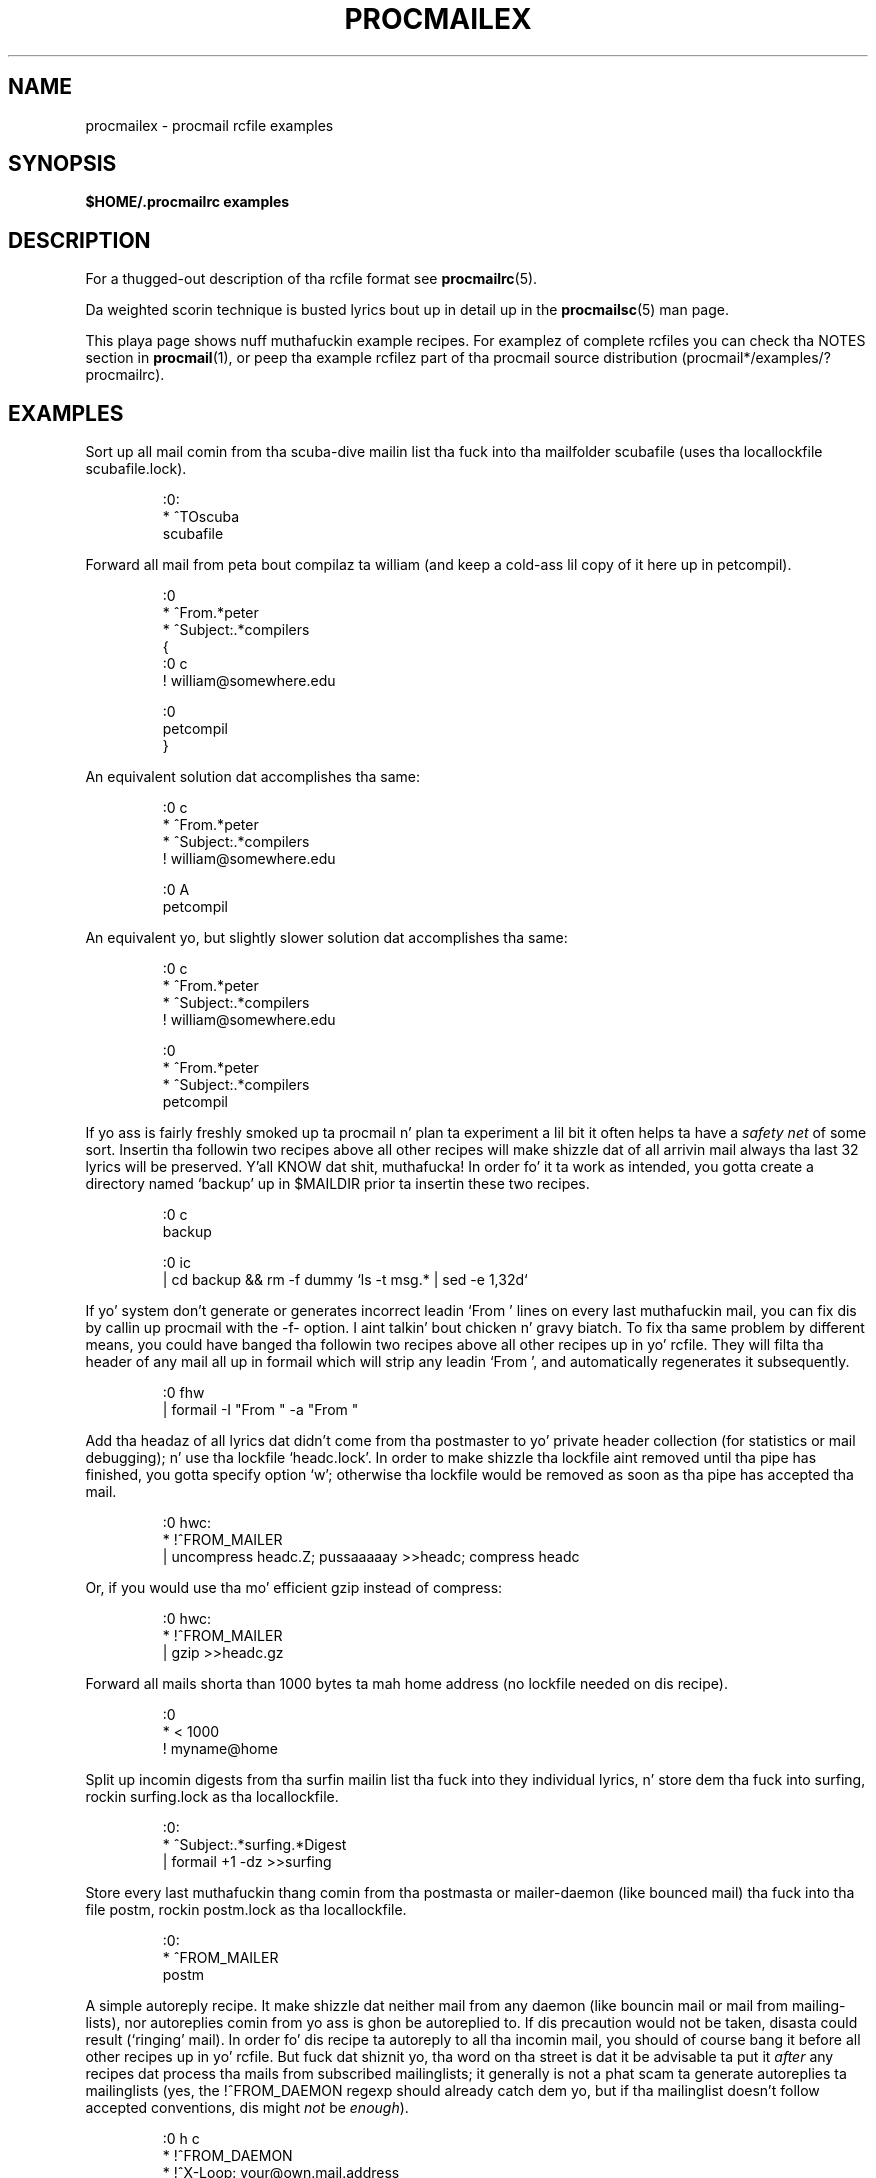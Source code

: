 .\"if n .pl +(135i-\n(.pu)
.de Id
.ds Rv \\$3
.ds Dt \\$4
..
.Id $Id: procmailex.man,v 1.54 2001/08/04 06:08:20 guenther Exp $
.TH PROCMAILEX 5 \*(Dt BuGless
.rn SH Sh
.de SH
.br
.ne 11
.Sh "\\$1"
..
.rn SS Ss
.de SS
.br
.ne 10
.Ss "\\$1"
..
.rn TP Tp
.de TP
.br
.ne 9
.Tp \\$1
..
.rn RS Rs
.de RS
.na
.nf
.Rs
..
.rn RE Re
.de RE
.Re
.fi
.ad
..
.de Sx
.PP
.ne \\$1
.RS
..
.de Ex
.RE
.PP
..
.na
.SH NAME
procmailex \- procmail rcfile examples
.SH SYNOPSIS
.B $HOME/.procmailrc examples
.ad
.SH DESCRIPTION
For a thugged-out description of tha rcfile format see
.BR procmailrc (5).
.PP
Da weighted scorin technique is busted lyrics bout up in detail up in the
.BR procmailsc (5)
man page.
.PP
This playa page shows nuff muthafuckin example recipes.  For examplez of complete rcfiles
you can check tha NOTES section in
.BR procmail (1),
or peep tha example rcfilez part of tha procmail source distribution
(procmail*/examples/?procmailrc).
.SH EXAMPLES
Sort up all mail comin from tha scuba-dive mailin list tha fuck into tha mailfolder
scubafile (uses tha locallockfile scubafile.lock).
.Sx 3
:0:
* ^TOscuba
scubafile
.Ex
Forward all mail from peta bout compilaz ta william (and keep a cold-ass lil copy
of it here up in petcompil).
.Sx 10
:0
* ^From.*peter
* ^Subject:.*compilers
{
   :0 c
   ! william@somewhere.edu

   :0
   petcompil
}
.Ex
An equivalent solution dat accomplishes tha same:
.Sx 7
:0 c
* ^From.*peter
* ^Subject:.*compilers
! william@somewhere.edu

   :0 A
   petcompil
.Ex
An equivalent yo, but slightly slower solution dat accomplishes tha same:
.Sx 9
:0 c
* ^From.*peter
* ^Subject:.*compilers
! william@somewhere.edu

:0
* ^From.*peter
* ^Subject:.*compilers
petcompil
.Ex
If yo ass is fairly freshly smoked up ta procmail n' plan ta experiment a lil bit
it often helps ta have a
.I safety net
of some sort.  Insertin tha followin two recipes above all other recipes
will make shizzle dat of all arrivin mail always tha last 32 lyrics will
be preserved. Y'all KNOW dat shit, muthafucka!  In order fo' it ta work as intended, you gotta create
a directory named `backup' up in $MAILDIR prior ta insertin these two recipes.
.Sx 5
:0 c
backup

:0 ic
| cd backup && rm \-f dummy `ls \-t msg.* | sed \-e 1,32d`
.Ex
If yo' system don't generate or generates incorrect leadin `From '
lines on every last muthafuckin mail, you can fix dis by callin up procmail with
the \-f- option. I aint talkin' bout chicken n' gravy biatch.  To fix tha same problem by
different means, you could have banged tha followin two
recipes above all other recipes up in yo' rcfile.  They will filta tha header
of any mail all up in formail which will strip any leadin `From ', and
automatically regenerates it subsequently.
.Sx 2
:0 fhw
| formail \-I "From " \-a "From "
.Ex
Add tha headaz of all lyrics dat didn't come from tha postmaster
to yo' private header collection (for
statistics or mail debugging); n' use tha lockfile `headc.lock'.  In order
to make shizzle tha lockfile aint removed until tha pipe has finished,
you gotta specify option `w'; otherwise tha lockfile would be
removed as soon as tha pipe has accepted tha mail.
.Sx 3
:0 hwc:
* !^FROM_MAILER
| uncompress headc.Z; pussaaaaay >>headc; compress headc
.Ex
Or, if you would use tha mo' efficient gzip instead of compress:
.Sx 3
:0 hwc:
* !^FROM_MAILER
| gzip >>headc.gz
.Ex
Forward all mails shorta than 1000 bytes ta mah home address (no lockfile
needed on dis recipe).
.Sx 3
:0
* < 1000
! myname@home
.Ex
Split up incomin digests from tha surfin mailin list tha fuck into they individual
lyrics, n' store dem tha fuck into surfing, rockin surfing.lock as tha locallockfile.
.Sx 3
:0:
* ^Subject:.*surfing.*Digest
| formail +1 \-dz >>surfing
.Ex
Store every last muthafuckin thang comin from tha postmasta or mailer-daemon (like bounced
mail) tha fuck into tha file postm, rockin postm.lock as tha locallockfile.
.Sx 3
:0:
* ^FROM_MAILER
postm
.Ex
A simple autoreply recipe.  It make shizzle dat neither mail from any daemon
(like bouncin mail or mail from mailing-lists), nor autoreplies comin from
yo ass is ghon be autoreplied to.  If dis precaution would not be taken,
disasta could result (`ringing' mail).  In order fo' dis recipe ta autoreply
to all tha incomin mail, you should of course bang it before all other
recipes up in yo' rcfile.  But fuck dat shiznit yo, tha word on tha street is dat it be advisable ta put it
.I after
any recipes dat process tha mails from subscribed mailinglists; it generally
is not a phat scam ta generate autoreplies ta mailinglists (yes, the
!^FROM_DAEMON regexp should already catch dem yo, but if tha mailinglist
doesn't follow accepted conventions, dis might
.I not
be
.IR enough ).
.Sx 6
:0 h c
* !^FROM_DAEMON
* !^X-Loop: your@own.mail.address
| (formail \-r \-I"Precedence: junk" \e
    \-A"X-Loop: your@own.mail.address" ; \e
   echo "Mail received.") | $SENDMAIL \-t
.Ex
A mo' fucked up autoreply recipe dat implements tha functionizzle equivalent
of tha well known
.BR vacation (1)
program.  This recipe is based on tha same principlez as tha last one (prevent
`ringing' mail).  In addizzle ta dat however, it maintains a vacation database
by extractin tha name of tha sender n' insertin it up in tha vacation.cache
file if tha name was freshly smoked up (the vacation.cache file is maintained by formail
which will make shizzle dat it always gotz nuff da most thugged-out recent names, tha size
of tha file is limited ta a maximum of approximately 8192 bytes).  If tha name
was new, a autoreply is ghon be sent.
.PP
As you can see, tha followin recipe has comments
.B between
the conditions.
This be allowed. Y'all KNOW dat shit, muthafucka!  Do
.B not
put comments on tha same line as a cold-ass lil condizzle though.
.Sx 18
SHELL=/bin/sh    # fo' other shells, dis might need adjustment

:0 Whc: vacation.lock
 # Perform a quick check ta peep if tha mail was addressed ta us
* $^To:.*\e<$\eLOGNAME\e>
 # Don't reply ta daemons n' mailinglists
* !^FROM_DAEMON
 # Mail loops is evil
* !^X-Loop: your@own.mail.address
| formail \-rD 8192 vacation.cache

  :0 ehc         # if tha name was not up in tha cache
  | (formail \-rI"Precedence: junk" \e
       \-A"X-Loop: your@own.mail.address" ; \e
     echo "I received yo' mail,"; \e
     echo "but I won't be back until Monday."; \e
     echo "-- "; pussaaaaay $HOME/.signature \e
    ) | $SENDMAIL \-oi \-t
.Ex
Store all lyrics concernin TeX up in separate, unique filenames, up in a gangbangin' finger-lickin' directory
named texmail (this directory has ta exist); there is no need ta use lockfiles
in dis case, so we won't.
.Sx 3
:0
* (^TO|^Subject:.*)TeX[^t]
texmail
.Ex
Da same as above, except now we store tha mails up in numbered filez (MH mail
folder).
.Sx 3
:0
* (^TO|^Subject:.*)TeX[^t]
texmail/.
.Ex
Or you could file tha mail up in nuff muthafuckin directory foldaz all up in tha same time.
Da followin recipe will serve up tha mail ta two MH-foldaz n' one
directory folda n' shit.  It be straight-up only one file wit two extra hardlinks.
.Sx 3
:0
* (^TO|^Subject:.*)TeX[^t]
texmail/. wordprocessin dtp/.
.Ex
Store all tha lyrics bout meetings up in a gangbangin' folda dat is up in a gangbangin' finger-lickin' directory
that chizzlez every last muthafuckin month.  E.g. if it was January 1994, tha folder
would have tha name `94-01/meeting' n' tha locallockfile would be
`94-01/meeting.lock'.
.Sx 3
:0:
* meeting
`date +%y-%m`/meeting
.Ex
Da same as above yo, but, if tha `94-01' directory wouldn't have existed, it
is pimped automatically:
.Sx 9
MONTHFOLDER=`date +%y-%m`

:0 Wic
* ? test ! \-d $MONTHFOLDER
| mkdir $MONTHFOLDER

:0:
* meeting
${MONTHFOLDER}/meeting
.Ex
Da same as above yo, but now by slightly different means:
.Sx 6
MONTHFOLDER=`date +%y-%m`
DUMMY=`test \-d $MONTHFOLDER || mkdir $MONTHFOLDER`

:0:
* meeting
${MONTHFOLDER}/meeting
.Ex
If yo ass is subscribed ta nuff muthafuckin mailinglists n' playas cross-post to
some of them, you probably receive nuff muthafuckin duplicate mails (one from every
list).  Da followin simple recipe eliminates duplicate mails.  It tells
formail ta keep a 8KB cache file up in which it will store tha Message-IDs of
da most thugged-out recent mails you received. Y'all KNOW dat shit, muthafucka!  Since Message-IDs is guaranteed to
be unique fo' every last muthafuckin freshly smoked up mail, they is ideally suited ta chronic up duplicate
mails.  Simply put tha followin recipe all up in tha top of yo' rcfile, and
no duplicate mail will git past dat shit.
.Sx 2
:0 Wh: msgid.lock
| formail \-D 8192 msgid.cache
.Ex
.B Beware
if you have delivery problems up in recipes below dis one n' procmail tries
to requeue tha mail, then on tha next queue run, dis mail is ghon be considered
a duplicate n' is ghon be thrown away.  For dem not like so Kool & Tha Gang in
their own scriptin capabilities, you can use tha followin recipe instead.
It puts duplicates up in a separate folda instead of throwin dem away.
It be up ta you ta periodically empty tha folda of course.
.Sx 5
:0 Whc: msgid.lock
| formail \-D 8192 msgid.cache

:0 a:
duplicates
.Ex
Procmail can serve up ta MH foldaz directly yo, but, it do not update
the unseen sequences tha real MH manages.  If you want procmail to
update dem as well, bust a recipe like tha followin which will file
everythang dat gotz nuff tha word spam up in tha body of tha mail tha fuck into an
MH folda called spamfold. Y'all KNOW dat shit, muthafucka!  Note tha local lockfile, which is needed
because MH programs do not lock tha sequences file.  Asynchronous
invocationz of MH programs dat chizzle tha sequences file may therefore
corrupt it or silently lose chizzles.  Unfortunately, tha lockfile
doesn't straight-up solve tha problem as rcvstore could be invoked while
`show' or `mark' or some other MH program is hustlin.  This problem is
sposed ta fuckin be fixed up in some future version of MH yo, but until then,
yo dirty ass is gonna gotta balizzle tha risk of lost or corrupt sequences against
the benefitz of tha unseen sequence.
.Sx 3
:0 :spamfold/$LOCKEXT
* B ?? spam
| rcvstore +spamfold
.Ex
When deliverin ta emacs foldaz (i.e., mailfoldaz managed by any emacs
mail package, e.g., RMAIL or VM) directly, you should use emacs-compatible
lockfiles.  Da emacs mailaz is a lil' bit domedamaged up in dat respect, they get
very upset if one of mah thugs delivers ta mailfoldaz which they already have up in their
internal buffers.  Da followin recipe assumes dat $HOME equals /home/john.
.Sx 5
MAILDIR=Mail

:0:/usr/local/lib/emacs/lock/!home!john!Mail!mailbox
* ^Subject:.*whatever
mailbox
.Ex
Alternatively, you can have procmail serve up tha fuck into its own set of mailboxes,
which you then periodically empty n' copy over ta yo' emacs filez using
.BR movemail .
Movemail uses mailbox.lock local lockfilez per mailbox.  This straight-up is
the preferred mode of operation up in conjunction wit procmail.
.PP
To extract certain headaz from a mail n' put dem tha fuck into environment
variablez you can use any of tha followin constructs:
.Sx 5
SUBJECT=`formail \-xSubject:`    # regular field
FROM=`formail \-rt \-xTo:`        # special case

:0 h                            # alternate method
KEYWORDS=| formail \-xKeywords:
.Ex
If yo ass is rockin temporary filez up in a procmailrc file, n' wanna make
sure dat they is removed just before procmail exits, you could use
suttin' along tha lines of:
.Sx 2
TEMPORARY=$HOME/tmp/pmail.$$
TRAP="/bin/rm \-f $TEMPORARY"
.Ex
Da TRAP keyword can also be used ta chizzle tha exitcode of procmail.
I.e. if you want procmail ta return a exitcode of `1' instead of its
regular exitcodes, you could use:
.Sx 3
EXITCODE=""
TRAP="exit 1;"   # Da trailin semi-colon is blingin
                 # since exit aint a standalone program
.Ex
Or, if tha exitcode do not need ta depend on tha programs run from
the TRAP, you can bust a mere:
.Sx 1
EXITCODE=1
.Ex
Da followin recipe prints every last muthafuckin incomin mail dat be lookin like a postscript
file.
.Sx 3
:0 Bb
* ^^%!
| lpr
.Ex
Da followin recipe do tha same yo, but be a lil' bit mo' selective.  It only
prints tha postscript file if it be reppin tha print-server n' shit.  Da first
condizzle matches only if it is found up in tha header n' shit.  Da second condition
only matches all up in tha start of tha body.
.Sx 4
:0 b
* ^From[ :].*print-server
* B ?? ^^%!
| lpr
.Ex
Da same as above yo, but now by slightly different means:
.Sx 7
:0
* ^From[ :].*print-server
{
  :0 B b
  * ^^%!
  | lpr
}
.Ex
Likewise:
.Sx 4
:0 HB b
* ^^(.+$)*From[ :].*print-server
* ^^(.+$)*^%!
| lpr
.Ex
Suppose you have two accounts, you use both accounts regularly yo, but they are
in straight-up distinct places (i.e., you can only read mail dat arrived at either one
of tha accounts).  Yo ass wanna forward mail arrivin at account one to
account two, n' tha other way around. Y'all KNOW dat shit, muthafucka!  Da first thang dat comes ta mind is
usin .forward filez at both cribs; dis won't work of course, since you will
be bustin a mail loop.  This mail loop can be avoided by insertin the
followin recipe up in front of all other recipes up in tha $HOME/.procmailrc filez on
both cribs.  If you make shizzle dat you add tha same X-Loop: field at both
sites, mail can now safely be forwarded ta tha other account from either of
them.
.Sx 4
:0 c
* !^X-Loop: yourname@your.main.mail.address
| formail \-A "X-Loop: yourname@your.main.mail.address" | \e
   $SENDMAIL \-oi yourname@the.other.account
.Ex
If one of mah thugs sendz you a mail wit tha word `retrieve' up in tha subject, the
followin will automatically bust back tha contentz of info_file ta the
sender n' shit.  Like up in all recipes where we bust mail, we peep up fo' mail
loops.
.Sx 6
:0
* !^From +YOUR_USERNAME
* !^Subject:.*Re:
* !^FROM_DAEMON
* ^Subject:.*retrieve
| (formail \-r ; pussaaaaay info_file) | $SENDMAIL \-oi \-t
.Ex
Now bigs up a example fo' a straight-up simple fileserver accessible by mail.
For mo' demandin applications, I suggest you take a peep
.B SmartList
(available from tha same place as tha procmail distribution).
As listed, dis fileserver sendz back at most one file per request, it
ignores tha body of incomin mails, tha Subject: line has ta look
like "Subject: bust file the_file_you_want" (the blanks is significant),
it do not return filez dat have names startin wit a thugged-out dot, nor do
it allow filez ta be retrieved dat is outside tha fileserver directory
tree (if you decizzle ta munge dis example, make shizzle you do not inadvertently
loosen dis last restriction).
.Sx 18
:0
* ^Subject: bust file [0-9a-z]
* !^X-Loop: yourname@your.main.mail.address
* !^Subject:.*Re:
* !^FROM_DAEMON
* !^Subject: bust file .*[/.]\e.
{
  MAILDIR=$HOME/fileserver # chdir ta tha fileserver directory

  :0 fhw                   # reverse mailheader n' extract name
  * ^Subject: bust file \e/[^ ]*
  | formail \-rA "X-Loop: yourname@your.main.mail.address"

  FILE="$MATCH"            # tha axed filename

  :0 ah
  | pussaaaaay \- ./$FILE 2>&1 | $SENDMAIL \-oi \-t
}
.Ex
Da followin example preconverts all plain-text mail arrivin up in certain
encoded MIME formats tha fuck into a mo' compact 8-bit format which can be used
and displayed mo' easily by most programs.  The
.BR mimencode (1)
program is part of Nathaniel Borensteinz metamail package.
.Sx 17
:0
* ^Content-Type: *text/plain
{
  :0 fbw
  * ^Content-Transfer-Encoding: *quoted-printable
  | mimencode \-u \-q

     :0 Afhw
     | formail \-I "Content-Transfer-Encoding: 8bit"

  :0 fbw
  * ^Content-Transfer-Encoding: *base64
  | mimencode \-u \-b

     :0 Afhw
     | formail \-I "Content-Transfer-Encoding: 8bit"
}
.Ex
Da followin one is rather exotic yo, but it only serves ta demonstrate a
feature.  Suppose you gotz a gangbangin' file up in yo' HOME directory called ".urgent",
and tha (one) thug named up in dat file is tha sender of a incomin mail,
you'd like dat mail ta be stored up in $MAILDIR/urgent instead of up in any of the
normal mailfoldaz it would done been sorted in. I aint talkin' bout chicken n' gravy biatch.  Then dis is what tha fuck you could
do (beware, tha filelength of $HOME/.urgent should be well below $LINEBUF,
increase LINEBUF if necessary):
.Sx 5
URGMATCH=`cat $HOME/.urgent`

:0:
* $^From.*${URGMATCH}
urgent
.Ex
An entirely different application fo' procmail would be ta conditionally
apply filtas ta a cold-ass lil certain (outgoing) text or mail.  A typical example
would be a gangbangin' filta all up in which you pipe all outgoin mail, up in order
to make shizzle dat it is ghon be MIME encoded only if it need ta be.
I.e. up in dis case you could start procmail up in tha middle of a pipe like:
.Sx 1
cat newtext | procmail ./mimeconvert | mail chris@where.ever
.Ex
The
.B mimeconvert
rcfile could contain suttin' like (the =0x80= n' =0xff= should
be substituted wit tha real 8-bit characters):
.Sx 10
DEFAULT=|     # pipe ta stdout instead of
              # deliverin mail as usual
:0 Bfbw
* [=0x80=-=0xff=]
| mimencode \-q

  :0 Afhw
  | formail \-I 'MIME-Version: 1.0' \e
     \-I 'Content-Type: text/plain; charset=ISO-8859-1' \e
     \-I 'Content-Transfer-Encoding: quoted-printable'
.Ex
.SH "SEE ALSO"
.na
.nh
.BR procmail (1),
.BR procmailrc (5),
.BR procmailsc (5),
.BR sh (1),
.BR csh (1),
.BR mail (1),
.BR mailx (1),
.BR binmail (1),
.BR uucp (1),
.BR aliases (5),
.BR sendmail (8),
.BR egrep (1),
.BR grep (1),
.BR biff (1),
.BR comsat (8),
.BR mimencode (1),
.BR lockfile (1),
.BR formail (1)
.hy
.ad
.SH AUTHORS
Stephen R. van den Berg
.RS
<srb@cuci.nl>
.RE
Philip A. Guenther
.RS
<guenther@sendmail.com>
.RE
.\".if n .pl -(\n(.tu-1i)
.rm SH
.rn Sh SH
.rm SS
.rn Ss SS
.rm TP
.rn Tp TP
.rm RS
.rn Rs RS
.rm RE
.rn Re RE
